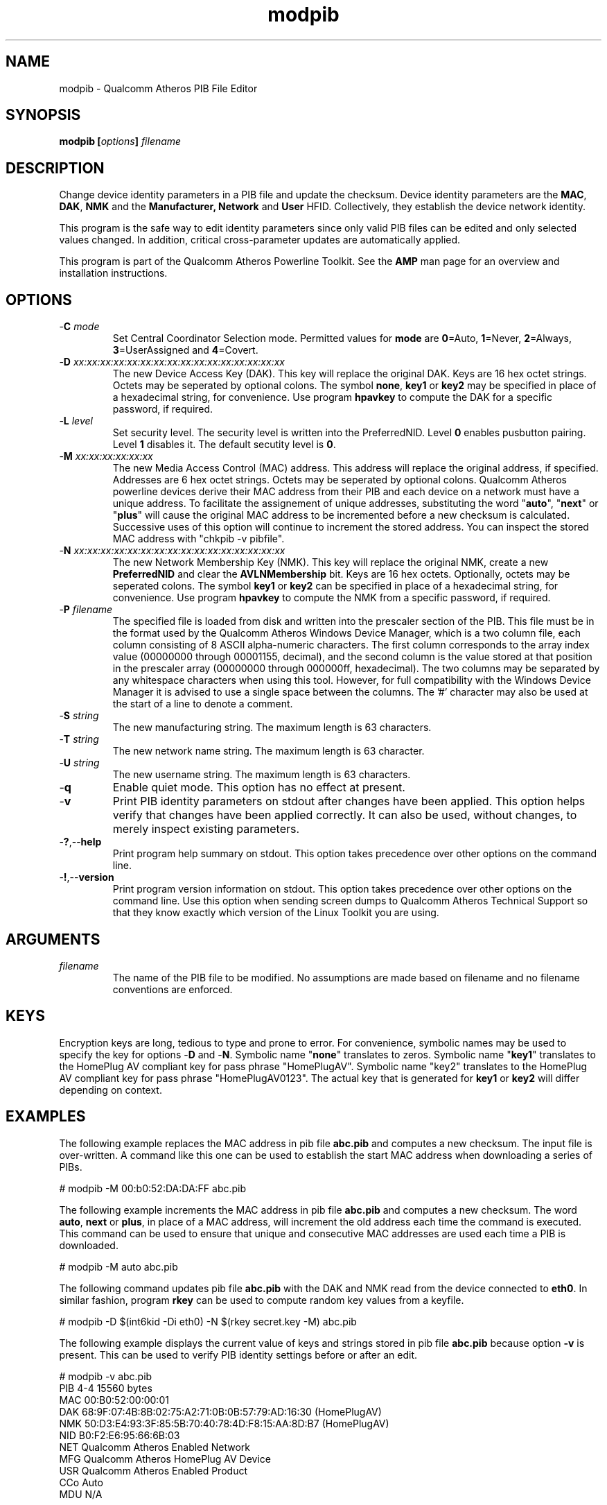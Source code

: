 .TH modpib 1 "April 2013" "plc-utils-2.1.5" "Qualcomm Atheros Powerline Toolkit"

.SH NAME
modpib - Qualcomm Atheros PIB File Editor 

.SH SYNOPSIS
.BR modpib
.BI [ options ] 
.IR filename

.SH DESCRIPTION
Change device identity parameters in a PIB file and update the checksum.
Device identity parameters are the \fBMAC\fR, \fBDAK\fR, \fBNMK\fR and the \fBManufacturer\fB, \fBNetwork\fR and \fBUser\fR HFID.
Collectively, they establish the device network identity.

.PP
This program is the safe way to edit identity parameters since only valid PIB files can be edited and only selected values changed.
In addition, critical cross-parameter updates are automatically applied.

.PP
This program is part of the Qualcomm Atheros Powerline Toolkit.
See the \fBAMP\fR man page for an overview and installation instructions.

.SH OPTIONS

.TP
-\fBC \fImode\fR
Set Central Coordinator Selection mode.
Permitted values for \fBmode\fR are \fB0\fR=Auto, \fB1\fR=Never, \fB2\fR=Always, \fB3\fR=UserAssigned and \fB4\fR=Covert.

.TP
-\fBD \fIxx:xx:xx:xx:xx:xx:xx:xx:xx:xx:xx:xx:xx:xx:xx:xx\fR
The new Device Access Key (DAK).
This key will replace the original DAK.
Keys are 16 hex octet strings.
Octets may be seperated by optional colons.
The symbol \fBnone\fR, \fBkey1\fR or \fBkey2\fR may be specified in place of a hexadecimal string, for convenience.
Use program \fBhpavkey\fR to compute the DAK for a specific password, if required.

.TP
-\fBL \fIlevel\fR
Set security level.
The security level is written into the PreferredNID.
Level \fB0\fR enables pusbutton pairing.
Level \fB1\fR disables it.
The default secutity level is \fB0\fR.

.TP
-\fBM \fIxx:xx:xx:xx:xx:xx\fR
The new Media Access Control (MAC) address.
This address will replace the original address, if specified.
Addresses are 6 hex octet strings.
Octets may be seperated by optional colons.
Qualcomm Atheros powerline devices derive their MAC address from their PIB and each device on a network must have a unique address.
To facilitate the assignement of unique addresses, substituting the word "\fBauto\fR", "\fBnext\fR" or "\fBplus\fR" will cause the original MAC address to be incremented before a new checksum is calculated.
Successive uses of this option will continue to increment the stored address.
You can inspect the stored MAC address with "chkpib -v pibfile".

.TP
-\fBN \fIxx:xx:xx:xx:xx:xx:xx:xx:xx:xx:xx:xx:xx:xx:xx:xx\fR
The new Network Membership Key (NMK).
This key will replace the original NMK, create a new \fBPreferredNID\fR and clear the \fBAVLNMembership\fR bit.
Keys are 16 hex octets.
Optionally, octets may be seperated colons.
The symbol \fBkey1\fR or \fBkey2\fR can be specified in place of a hexadecimal string, for convenience.
Use program \fBhpavkey\fR to compute the NMK from a specific password, if required.

.TP
-\fBP \fIfilename\fR
The specified file is loaded from disk and written into the prescaler section of the PIB.
This file must be in the format used by the Qualcomm Atheros Windows Device Manager, which is a two column file, each column consisting of 8 ASCII alpha-numeric characters.
The first column corresponds to the array index value (00000000 through 00001155, decimal), and the second column is the value stored at that position in the prescaler array (00000000 through 000000ff, hexadecimal).
The two columns may be separated by any whitespace characters when using this tool.
However, for full compatibility with the Windows Device Manager it is advised to use a single space between the columns.
The '#' character may also be used at the start of a line to denote a comment.

.TP
-\fBS \fIstring\fR
The new manufacturing string.
The maximum length is 63 characters.

.TP
-\fBT \fIstring\fR
The new network name string.
The maximum length is 63 character.

.TP
-\fBU \fIstring\fR
The new username string.
The maximum length is 63 characters.

.TP
.RB - q
Enable quiet mode.
This option has no effect at present.

.TP
.RB - v
Print PIB identity parameters on stdout after changes have been applied.
This option helps verify that changes have been applied correctly.
It can also be used, without changes, to merely inspect existing parameters.

.TP
.RB - ? ,-- help
Print program help summary on stdout.
This option takes precedence over other options on the command line.

.TP
.RB - ! ,-- version
Print program version information on stdout.
This option takes precedence over other options on the command line.
Use this option when sending screen dumps to Qualcomm Atheros Technical Support so that they know exactly which version of the Linux Toolkit you are using.

.SH ARGUMENTS

.TP
.IR filename
The name of the PIB file to be modified.
No assumptions are made based on filename and no filename conventions are enforced.

.SH KEYS
Encryption keys are long, tedious to type and prone to error.
For convenience, symbolic names may be used to specify the key for options -\fBD\fR and -\fBN\fR.
Symbolic name "\fBnone\fR" translates to zeros.
Symbolic name "\fBkey1\fR" translates to the HomePlug AV compliant key for pass phrase "HomePlugAV".
Symbolic name "key2" translates to the HomePlug AV compliant key for pass phrase "HomePlugAV0123".
The actual key that is generated for \fBkey1\fR or \fBkey2\fR will differ depending on context.

.SH EXAMPLES
The following example replaces the MAC address in pib file \fBabc.pib\fR and computes a new checksum.
The input file is over-written.
A command like this one can be used to establish the start MAC address when downloading a series of PIBs.

.PP
   # modpib -M 00:b0:52:DA:DA:FF abc.pib

.PP
The following example increments the MAC address in pib file \fBabc.pib\fR and computes a new checksum.
The word \fBauto\fR, \fBnext\fR or \fBplus\fR, in place of a MAC address, will increment the old address each time the command is executed.
This command can be used to ensure that unique and consecutive MAC addresses are used each time a PIB is downloaded.

.PP
   # modpib -M auto abc.pib 

.PP
The following command updates pib file \fBabc.pib\fR with the DAK and NMK read from the device connected to \fBeth0\fR.
In similar fashion, program \fBrkey\fR can be used to compute random key values from a keyfile.

.PP
   # modpib -D $(int6kid -Di eth0) -N $(rkey secret.key -M) abc.pib

.PP
The following example displays the current value of keys and strings stored in pib file \fBabc.pib\fR because option \fB-v\fR is present.
This can be used to verify PIB identity settings before or after an edit.

.PP
   # modpib -v abc.pib 
           PIB 4-4 15560 bytes
           MAC 00:B0:52:00:00:01
           DAK 68:9F:07:4B:8B:02:75:A2:71:0B:0B:57:79:AD:16:30 (HomePlugAV)
           NMK 50:D3:E4:93:3F:85:5B:70:40:78:4D:F8:15:AA:8D:B7 (HomePlugAV)
           NID B0:F2:E6:95:66:6B:03
           NET Qualcomm Atheros Enabled Network
           MFG Qualcomm Atheros HomePlug AV Device
           USR Qualcomm Atheros Enabled Product
           CCo Auto
           MDU N/A

.SH DISCLAIMER
PIB file structure and content is proprietary to Qualcomm Atheros, Ocala FL USA.
Consequently, public information is not available.
Qualcomm Atheros reserves the right to modify PIB file structure or content in future firmware releases without any obligation to notify or compensate users of this program.

.SH SEE ALSO
.BR chkpib (7),
.BR chkpib2 (7),
.BR getpib (7 ),
.BR modpib ( 1 ),
.BR pib2xml ( 1 ),
.BR pibcomp ( 1 ),
.BR pibdump ( 1 ),
.BR setpib ( 1 ),
.BR xml2pib ( 1 )

.SH CREDITS
 Nathaniel Houghton <nhoughto@qca.qualcomm.com>
 Charles Maier <cmaier@qca.qualcomm.com>

